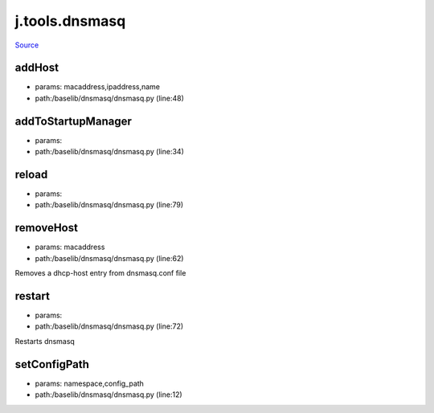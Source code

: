 
j.tools.dnsmasq
===============

`Source <https://github.com/Jumpscale/jumpscale_core/tree/master/lib/JumpScale/baselib/dnsmasq/dnsmasq.py>`_


addHost
-------


* params: macaddress,ipaddress,name
* path:/baselib/dnsmasq/dnsmasq.py (line:48)


addToStartupManager
-------------------


* params:
* path:/baselib/dnsmasq/dnsmasq.py (line:34)


reload
------


* params:
* path:/baselib/dnsmasq/dnsmasq.py (line:79)


removeHost
----------


* params: macaddress
* path:/baselib/dnsmasq/dnsmasq.py (line:62)


Removes a dhcp-host entry from dnsmasq.conf file


restart
-------


* params:
* path:/baselib/dnsmasq/dnsmasq.py (line:72)


Restarts dnsmasq


setConfigPath
-------------


* params: namespace,config_path
* path:/baselib/dnsmasq/dnsmasq.py (line:12)


